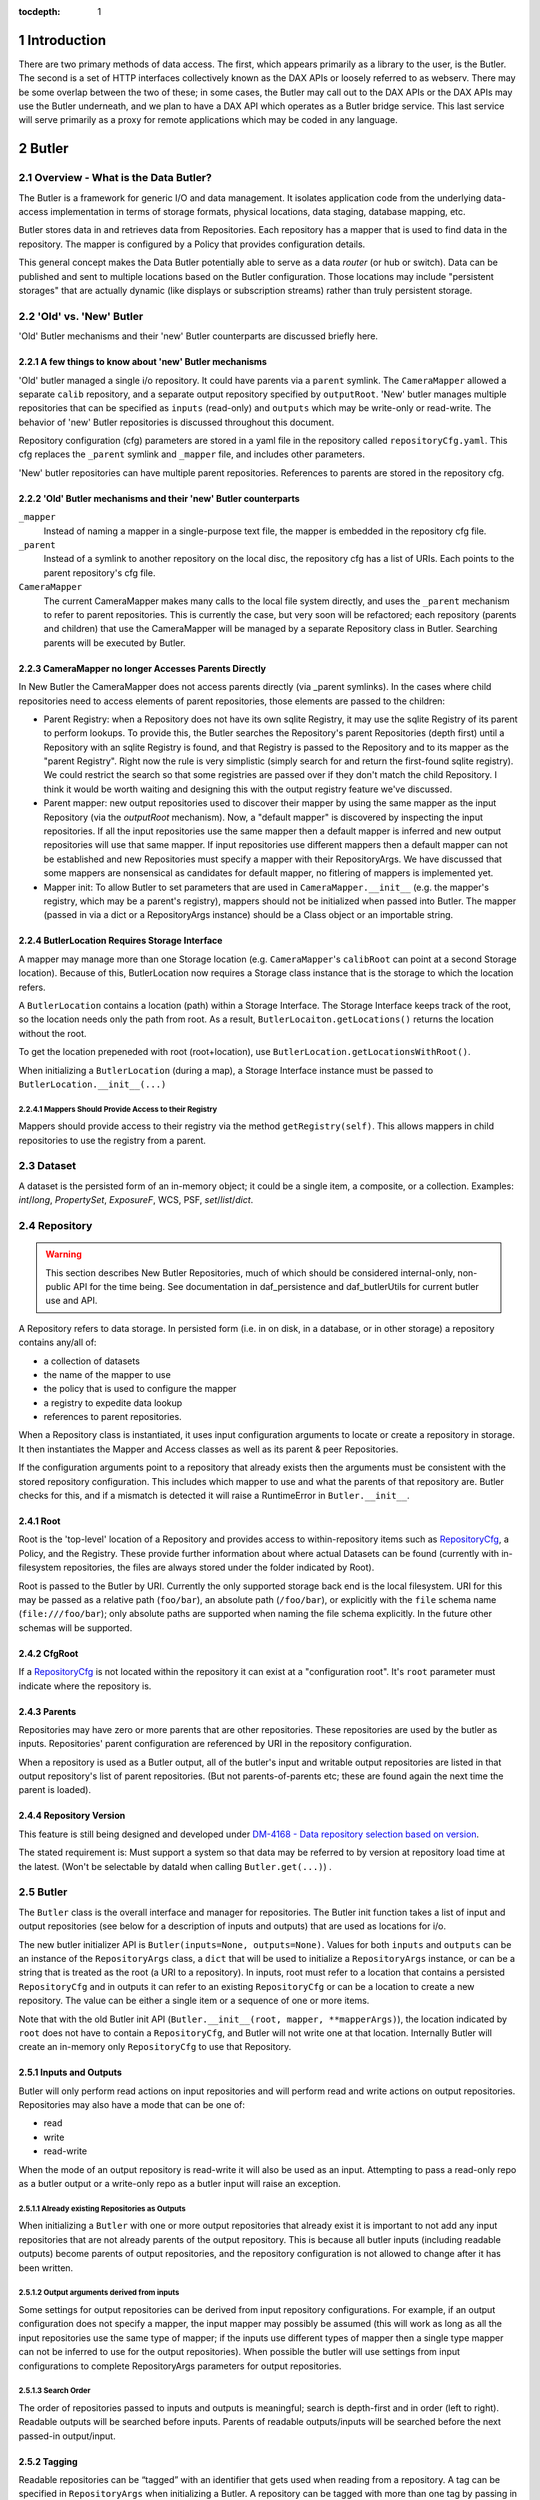 :tocdepth: 1

.. sectnum::

.. _intro:

Introduction
============

.. _change-record:

There are two primary methods of data access. The first, which appears
primarily as a library to the user, is the Butler. The second is a set of HTTP
interfaces collectively known as the DAX APIs or loosely referred to as
webserv. There may be some overlap between the two of these; in some cases,
the Butler may call out to the DAX APIs or the DAX APIs may use the Butler
underneath, and we plan to have a DAX API which operates as a Butler bridge
service. This last service will serve primarily as a proxy for remote
applications which may be coded in any language.

Butler
======

Overview - What is the Data Butler?
-----------------------------------

The Butler is a framework for generic I/O and data management. It isolates
application code from the underlying data-access implementation in terms of
storage formats, physical locations, data staging, database mapping, etc.

Butler stores data in and retrieves data from Repositories. Each repository has
a mapper that is used to find data in the repository. The mapper is configured
by a Policy that provides configuration details.

This general concept makes the Data Butler potentially able to serve as a data
*router* (or hub or switch). Data can be published and sent to multiple
locations based on the Butler configuration. Those locations may include
"persistent storages" that are actually dynamic (like displays or subscription
streams) rather than truly persistent storage.

'Old' vs. 'New'  Butler
-----------------------

'Old' Butler mechanisms and their 'new' Butler counterparts are discussed
briefly here.

A few things to know about 'new' Butler mechanisms
^^^^^^^^^^^^^^^^^^^^^^^^^^^^^^^^^^^^^^^^^^^^^^^^^^

'Old' butler managed a single i/o repository. It could have parents via a
``parent`` symlink. The ``CameraMapper`` allowed a separate ``calib``
repository, and a separate output repository specified by ``outputRoot``. 'New'
butler manages multiple repositories that can be specified as ``inputs``
(read-only) and ``outputs`` which may be write-only or read-write. The behavior
of 'new' Butler repositories is discussed throughout this document.

Repository configuration (cfg) parameters are stored in a yaml file in the
repository called ``repositoryCfg.yaml``. This cfg replaces the ``_parent``
symlink and ``_mapper`` file, and includes other parameters.

'New' butler repositories can have multiple parent repositories. References to
parents are stored in the repository cfg.

'Old' Butler mechanisms and their 'new' Butler counterparts
^^^^^^^^^^^^^^^^^^^^^^^^^^^^^^^^^^^^^^^^^^^^^^^^^^^^^^^^^^^

``_mapper``
    Instead of naming a mapper in a single-purpose text file, the mapper is
    embedded in the repository cfg file.

``_parent``
    Instead of a symlink to another repository on the local disc, the repository
    cfg has a list of URIs. Each points to the parent repository's cfg file.

``CameraMapper``
    The current CameraMapper makes many calls to the local file system directly,
    and uses the ``_parent`` mechanism to refer to parent repositories. This is
    currently the case, but very soon will be refactored; each repository (parents
    and children) that use the CameraMapper will be managed by a separate Repository
    class in Butler. Searching parents will be executed by Butler.

CameraMapper no longer Accesses Parents Directly
^^^^^^^^^^^^^^^^^^^^^^^^^^^^^^^^^^^^^^^^^^^^^^^^

In New Butler the CameraMapper does not access parents directly (via _parent
symlinks). In the cases where child repositories need to access elements of
parent repositories, those elements are passed to the children:

* Parent Registry: when a Repository does not have its own sqlite Registry, it
  may use the sqlite Registry of its parent to perform lookups. To provide this,
  the Butler searches the Repository's parent Repositories (depth first) until a
  Repository with an sqlite Registry is found, and that Registry is passed to
  the Repository and to its mapper as the "parent Registry". Right now the rule
  is very simplistic (simply search for and return the first-found sqlite
  registry). We could restrict the search so that some registries are passed
  over if they don't match the child Repository. I think it would be worth
  waiting and designing this with the output registry feature we've discussed.
* Parent mapper: new output repositories used to discover their mapper by using
  the same mapper as the input Repository (via the `outputRoot` mechanism). Now,
  a "default mapper" is discovered by inspecting the input repositories. If all
  the input repositories use the same mapper then a default mapper is inferred
  and new output repositories will use that same mapper. If input repositories
  use different mappers then a default mapper can not be established and new
  Repositories must specify a mapper with their RepositoryArgs. We have discussed
  that some mappers are nonsensical as candidates for default mapper, no fitlering
  of mappers is implemented yet.
* Mapper init: To allow Butler to set parameters that are used in
  ``CameraMapper.__init__`` (e.g. the mapper's registry, which may be a parent's
  registry), mappers should not be initialized when passed into Butler. The
  mapper (passed in via a dict or a RepositoryArgs instance) should be a Class
  object or an importable string.

ButlerLocation Requires Storage Interface
^^^^^^^^^^^^^^^^^^^^^^^^^^^^^^^^^^^^^^^^^

A mapper may manage more than one Storage location (e.g. ``CameraMapper``'s
``calibRoot`` can point at a second Storage location). Because of this,
ButlerLocation now requires a Storage class instance that is the storage to
which the location refers.

A ``ButlerLocation`` contains a location (path) within a Storage Interface. The
Storage Interface keeps track of the root, so the location needs only the path
from root. As a result, ``ButlerLocaiton.getLocations()`` returns the location
without the root.

To get the location prepeneded with root (root+location), use
``ButlerLocation.getLocationsWithRoot()``.

When initializing a ``ButlerLocation`` (during a map), a Storage Interface
instance must be passed to ``ButlerLocation.__init__(...)``

Mappers Should Provide Access to their Registry
"""""""""""""""""""""""""""""""""""""""""""""""
Mappers should provide access to their registry via the method
``getRegistry(self)``. This allows mappers in child repositories to use the
registry from a parent.

Dataset
-------

A dataset is the persisted form of an in-memory object; it could be a single
item, a composite, or a collection. Examples: `int`/`long`, `PropertySet`,
`ExposureF`, WCS, PSF, `set`/`list`/`dict`.

Repository
----------

.. warning::

    This section describes New Butler Repositories, much of which should be
    considered internal-only, non-public API for the time being. See
    documentation in daf_persistence and daf_butlerUtils for current butler use
    and API.

A Repository refers to data storage. In persisted form (i.e. in on disk, in a
database, or in other storage) a repository contains any/all of:

- a collection of datasets
- the name of the mapper to use
- the policy that is used to configure the mapper
- a registry to expedite data lookup
- references to parent repositories.

When a Repository class is instantiated, it uses input configuration arguments
to locate or create a repository in storage. It then instantiates the Mapper and
Access classes as well as its parent & peer Repositories.

If the configuration arguments point to a repository that already exists then
the arguments must be consistent with the stored repository configuration. This
includes which mapper to use and what the parents of that repository are.
Butler checks for this, and if a mismatch is detected it will raise a
RuntimeError in ``Butler.__init__``.

Root
^^^^

Root is the 'top-level' location of a Repository and provides access to
within-repository items such as RepositoryCfg_, a Policy, and the Registry.
These provide further information about where actual Datasets can be found
(currently with in-filesystem repositories, the files are always stored under
the folder indicated by Root).

Root is passed to the Butler by URI. Currently the only supported storage back
end is the local filesystem. URI for this may be passed as a relative path
(``foo/bar``), an absolute path (``/foo/bar``), or explicitly with the ``file``
schema name (``file:///foo/bar``); only absolute paths are supported when naming
the file schema explicitly. In the future other schemas will be supported.


CfgRoot
^^^^^^^
If a RepositoryCfg_ is not located within the repository it can exist at a
"configuration root". It's ``root`` parameter must indicate where the repository
is.

Parents
^^^^^^^

Repositories may have zero or more parents that are other repositories. These
repositories are used by the butler as inputs. Repositories' parent
configuration are referenced by URI in the repository configuration.

When a repository is used as a Butler output, all of the butler's input and
writable output repositories are listed in that output repository's list of
parent repositories. (But not parents-of-parents etc; these are found again the
next time the parent is loaded).

Repository Version
^^^^^^^^^^^^^^^^^^
This feature is still being designed and developed under
`DM-4168 - Data repository selection based on version
<https://jira.lsstcorp.org/browse/DM-4168>`_.

The stated requirement is: Must support a system so that data may be referred to
by version at repository load time at the latest. (Won't be selectable by dataId
when calling ``Butler.get(...)``) .

Butler
------
The ``Butler`` class is the  overall interface and manager for repositories.
The Butler init function takes a list of input and output repositories (see
below for a description of inputs and outputs) that are used as locations for
i/o.

The new butler initializer API is ``Butler(inputs=None, outputs=None)``. Values
for both ``inputs`` and ``outputs`` can be an instance of the ``RepositoryArgs``
class, a ``dict`` that will be used to initialize a ``RepositoryArgs`` instance,
or can be a string that is treated as the root (a URI to a repository). In
inputs, root must refer to a location that contains a persisted
``RepositoryCfg`` and in outputs it can refer to an existing ``RepositoryCfg``
or can be a location to create a new repository. The value can be either a
single item or a sequence of one or more items.

Note that with the old Butler init API
(``Butler.__init__(root, mapper, **mapperArgs)``), the location indicated by
``root`` does not have to contain a ``RepositoryCfg``, and Butler will not
write one at that location. Internally Butler will create an in-memory only
``RepositoryCfg`` to use that Repository.

Inputs and Outputs
^^^^^^^^^^^^^^^^^^

Butler will only perform read actions on input repositories and will perform
read and write actions on output repositories. Repositories may also have a
mode that can be one of:

* read
* write
* read-write

When the mode of an output repository is read-write it will also be used as an
input. Attempting to pass a read-only repo as a butler output or a write-only
repo as a butler input will raise an exception.


Already existing Repositories as Outputs
""""""""""""""""""""""""""""""""""""""""

When initializing a ``Butler`` with one or more output repositories that already
exist it is important to not add any input repositories that are not already
parents of the output repository. This is because all butler inputs (including
readable outputs) become parents of output repositories, and the repository
configuration is not allowed to change after it has been written.

Output arguments derived from inputs
""""""""""""""""""""""""""""""""""""

Some settings for output repositories can be derived from input repository
configurations. For example, if an output configuration does not specify a
mapper, the input mapper may possibly be assumed (this will work as long as all
the input repositories use the same type of mapper; if the inputs use different
types of mapper then a single type mapper can not be inferred to use for the
output repositories). When possible the butler will use settings from input
configurations to complete RepositoryArgs parameters for output repositories.

Search Order
""""""""""""
The order of repositories passed to inputs and outputs is meaningful; search is
depth-first and in order (left to right). Readable outputs will be searched
before inputs. Parents of readable outputs/inputs will be searched before the
next passed-in output/input.

Tagging
^^^^^^^

Readable repositories can be “tagged” with an identifier that gets used when
reading from a repository. A tag can be specified in ``RepositoryArgs`` when
initializing a Butler. A repository can be tagged with more than one tag by
passing in a container of tags. The tag is not persisted with the repository.

When performing read operations on the butler, if the DataId contains one or
more tags, the repository will only be used for lookups if it is also tagged
with one of the tags in the DataId. If the DataId has no tags, then all input
repositories will be used. More information about DataId and its tag are
available in the DataId section.

RepositoryArgs
^^^^^^^^^^^^^^

``RepositoryArgs`` instances are used to instantiate repositories in Butler. Its
parameters are:

* ``mode``
    * Optional.
    * string - This can be one of 'r', 'w', or 'rw' (read, write, read-write).
    * It is used to indicate the read/write state of the repositories. Input
      repositories are always read-only and an exception will be raised if the
      mode of an input repository is 'w'. It may be 'rw' but for inputs the
      behavior will be the same as 'r'. Output repositories must be 'w' or 'rw'.
      If it is 'rw' the repository will also be used as an input repository. If
      mode is not specified, outputs will default to 'w' and inputs will default
      to 'w'.
* ``mapper``
    * Optional if the repository already exists - for inputs it's better to
      leave this parameter empty. For outputs it's optional if the mapper can be
      inferred from the input repositories and is otherwise required.
    * Can be an importable & instantiatable string (e.g.
      ``lsst.daf.persistence.CameraMapper``), an class object, or a class
      instance.
    * This specifies the mapper to be used by the repository.
* ``mapperArgs``
    * Optional
    * dict
    * These arguments are passed to the mapper when it is being instantiated (if
      it needs to be instantiated). If the mapper requires Root_ it does not
      need to be included in mapperArgs. When creating the mapper if Root_ is
      needed the butler will get Root_ from storage and use that.
* ``root`` and ``cfgRoot``
    * at least one is required.
    * string URI
    * ``root`` is a URI to where the repository or repositoryCfg is (if it
      exists already) or to where the repository should be (if it does not exist
      yet). If the RepositoryCfg is or should be stored separately from the
      repository then ``cfgRoot`` should be a URI to the persisted RepositoryCfg.
* ``policy``
    * Optional
    * dictionary (nested)
    * Represents policy to be used and saved with the repository configuration.
* ``tags``
    * Optional
    * Any tag type
    * Indicates the tags that a repository should be labeled with in the
      butler. (There is also a member function of ``RepositoryCfg`` to set
      tags on an instantiated cfg.)

If the repository already exists it is best to only to populate:

 * ``root`` (required, to find the repository cfg)
 * ``tags`` - if any are to be used.
 * ``mode`` - for output repositories that should be readable.

If ``mapper`` and/or ``mapperArgs`` are populated and the value in args does not
match the value of the persisted RepositoryCfg an exception will be raised.

Details about the repository configuration are persisted in the
``RepositoryCfg`` object when it is serialized. ``RepositoryArgs`` parameters
that do not appear in the ``RepositoryCfg`` are not persisted (``mode``,
``tags``).

RepositoryCfg
^^^^^^^^^^^^^

When a ``Repository`` is initialized by Butler its ``RepositoryCfg`` is persisted.
The ``RepositoryCfg`` is written only once and can not change. The ``RepositoryCfg``
parameters are:

* ``root``
    * Required (but may not appear in persisted RepositoryCfg). This field is
      populated in the persisted cfg in the case where the cfg is not stored in
      the repository. If the persisted cfg is at the root of the repository then
      the field is left blank.
    * string URI
    * This is a URI to the root location of the repository.
* ``mapper``
    * Required
    * Can be an importable & instantiatable string (e.g.
      ``lsst.daf.persistence.CameraMapper``), an class object, or a class
      instance.
    * This indicates the mapper to use with this repository
* ``mapperArgs``
    * Required
    * dict or None
    * These arguments are passed to the mapper when it is being instantiated (if
      it needs to be instantiated and the mapper parameter does not have the
      args packed into that value). If the mapper requires root it does not need
      to be included in mapperArgs. When creating the mapper if Root_ is needed
      the butler will get root from storage and use that.
* ``parents``
    * required
    * list or None
    * This is a list of URI to the ``RepositoryCfg`` of each parent.
* ``policy``
    * optional
    * dict (nested)
    * This is policy to be added to the rest of the policy loaded by the butler
      for this repository.

Persisted Parent Path is Relative When Possible
"""""""""""""""""""""""""""""""""""""""""""""""

When the Storage class can establish a relative path between the RepositoryCfg
root and a parent URI in the parents list, the URI in the parents list is stored
as a relative path. This makes it easier to move Repositories from one location
to another.

In the ``RepositoryCfg.parents`` property getter the relative paths are
converted to absolute paths. Everywhere else in the Butler framework absolute
paths are used so that repository identification is unambiguous.

``RepositoryCfg`` uses ``Storage.absolutePath(...)`` and
``Storage.relativePath(...)`` to try to get absolute and relative paths between
two URIs.


Moving Repositories and RepositoryCfgs
""""""""""""""""""""""""""""""""""""""

When copying a repository from one Storage type to another (e.g. from a
developer to a Swift location) it's possible the parent URIs will have to be
adjusted. When we add Storage locations this should be considered, and it's
possible we should write a helper script to support this.


Mapper
------

A Mapper is used by a Repository to find datasets (when reading) or
locations for datasets (when writing). the ``Mapper`` class must be subclassed
to implement meaningful behavior. The most commonly used Mapper subclass in LSST
is ``CameraMapper``.

Typically a Mapper instance is configured by the Policy.

Storage Layer
-------------

Storage is the abstraction layer that separates Repositories in persistant
storage from the parts of the framework that use the data in the Repository.

There is a ``Storage`` class that is a factory and convenience layer, and
storage interface classes implement access to different types of storage types
such as the local filesystem or remote object stores like Swift. There is an
abstract base class called ``StorageInterface`` that storage interface classes
should inherit from.

Storage Interface subclasses are responsible for implementing concurrency
control that cooperates with their actual storage.

Storage Interface classes are interfaces and may contain datasets (e.g.
in-memory storage), but they do not necessarily contain datasets.

Storage Class
^^^^^^^^^^^^^

Storage is a  factory class for Storage Interface instances. Storage interface
classes register themselves with the Storage class by calling
``Storage.registerStorageClass(scheme, cls)`` where ``scheme`` matches the
scheme of the URI that describes a Repository root, and ``cls`` is the class
object that implements the ``StorageInterface`` protocol.

Storage also is a helper for accessing storage interface functions. Without it,
users would have to call e.g. ``Storage.makeFromUri(uri).putRepositoryCfg(uri,
cfg)``, whereas with the helper in Storage, the user can call
``Storage.putRepositoryCfg(uri, cfg)`` and Storage handles making a temporary
Storage Interface instance inside the body of the function.

When getting a ``RepositoryCfg`` by calling ``Storage.getRepositoryCfg`` the
cfg is cached (key is the URI), so that multiple lookups are not performed on
storages (that might be remote and therefore expensive to fetch).
RepositoryCfgs are not supposed to change once they are created so this should
not lead to stale data.

StorageInterface
^^^^^^^^^^^^^^^^

Butler uses Storage Interface classes and a Storage factory class to allow
it to work with files that may be located anywhere (not just on the local
posix filesystem, e.g. in a Swift storage).

Storage-type specific classes should be used instead of calling filesystem
directly to access a repository. For example, an instance of ``PosixStorage``
is used to access the filesystem. A ``SwiftStorage`` instance will be used to
access a Repository in a Swift storage container.

Some ``StorageInterface`` subclasses are provided with Butler in daf_persistence,
they are discussed below. Others may be added by registering them with Storage
using its ``registerStorageClass`` function.

During ``Butler.__init__``, for each repository a ``StorageInterface`` subclass
is selected according to the scheme of the root URI passed into
``Butler.__init__`` (via the ``inputs`` and ``outputs`` arguments). For example
``root='swift://<swift parameters>'`` will select ``SwiftStorage`` interface
that is registered with Storage like
``Storage.registerStorageClass(scheme='swift', cls=SwiftStorage)``

The storage interface is still settling. The ``StorageInterface`` abstract base
class should be a superclass of all storage interfaces to ensure completeness
and help discoverability if/when the interface evolves.

The StorageInterface API is described in the class documentation.

PosixStorage
""""""""""""

``PosixStorage`` is the interface for file-based repositories on the local
filesystem. This interface will be used for root that are relative paths,
absolute paths that start with a single slash, and URIs that start with
``file:///`` (these will be treated as absolute paths).

``PosixStorage`` contains special functions that are used with 'old' butler
repositories. Butler framework classes use this API. These special functions
are not part of the StorageInterface API.

SwiftStorage
""""""""""""

``SwiftStorage`` is the interface for object-based repositories in Swift object
stores. This interface will be used for URIs that start with ``swift:///``.

To authorize the connection, the following environment variables must be set:

* ``SWIFT_USERNAME`` The username to use when authorizing the connection.
* ``SWIFT_PASSWORD`` The password to use when authorizing the connection.

The URI form is as follows:

.. code-block:: none

    swift://[URL without 'http://']/[Object API Version]/[tenant name (account)]/[container]

For example:

.. code-block:: none

    swift://nebula.ncsa.illinois.edu:5000/v2.0/lsst/my_container

Typically a single container holds a single repository, with an object called
``repositoryCfg.yaml`` in the container. There can be exceptions, for example
``CALIB`` is a second storage location used by ``CameraMapper`` and may not
contain a repository cfg, instead all the needed details are specified by the
primary storage location used by ``CameraMapper``.

SwiftStorage works by downloading objects to temporary files (python
``tempfile.NamedTemporaryFile``), and using PosixStorage to read the file
to instantiate the python object.

With NamedTemporaryFile handles, the file is deleted when the handle is deleted
(or explicitly closed). In some cases the file object should not be deleted
while the object exists (for example with an sqlite3 database file). To prevent
this from happening, the handle is monkey patched onto the object before it
is returned from ``SwiftStorage.read``.

Swift storage also caches the handle to the temporary file in case the object
is read again, thus saving time by not having to re-download the object. This
may not serve in place of monkey patching the file: this caching feature may
need to be optional (if the temporary file storage is getting too big), and it
is possible that objects could still exist after the SwiftStorage is destroyed.

ButlerLocation
--------------

A ``ButlerLocation`` class instance contains the results of a ``map`` action
including information from the policy such as what kind of object to instantiate
from the dataset as well as information for the ``Butler`` such as what Storage
instance to read the dataset from.

Compressed Datasets
^^^^^^^^^^^^^^^^^^^

The standard implementation of the ``Mapping`` object (used by ``CameraMapper``)
allows files to be compressed, with a ``.gz`` or ``.fz`` file extension. Support
for these extensions is hard coded into ``Mapping`` but could be refactored to
be specified by policy if necessary.

Mapper Configuration
--------------------

Policy
^^^^^^

The policy provides configuration details for the butler framework that will
access a dataset. The policy may be defined in any/all of:

1. The repository (as a parameter of the repository configuration)
2. The package that subclasses ``CameraMapper``. Policy files should be in a folder
   called 'policy' at the top level of the package directory (e.g.
   ``obs_test/policy/...``).
3. The butler framework provides basic policy details at
   ``daf_persistence/policy`` and ``obs_base/policy``.

If policy keys conflict, settings will override in that order, where the
in-repository settings will have highest priority.

In-repository policy is defined in new output repositories in the repository
args object passed to butler initialization, or in the repository configuration
of existing input and output repositories.

In-repository policy does not get inherited by child repositories; a parent
repository's policy is unique to that repository (unless explicitly duplicated
in the child repository's configuration).

Dataset Type
^^^^^^^^^^^^

A label given to a one or more datasets reflecting their meaning or usage
(not their persisted representation). Each dataset type corresponds to
exactly one Python type. Dataset types are used by convention by Tasks for
their inputs and outputs. Examples: `calexp`, `src`, `icSrc`.

Dataset Prototype
^^^^^^^^^^^^^^^^^

.. warning::

    Dataset Prototype is currently concept-ware and does not exist at all in
    code. See details below.

This concept is work-in-progress, and is related to making it possible to define
dataset types at runtime.
`DM-4180 - Butler: provide API so that a task can define the output dataset type
<https://jira.lsstcorp.org/browse/DM-4180>`_.

A labeled set of basic access characteristics serving as the basis for a
group of dataset types, used to define new dataset types. The characteristics
may include code, template strings, and other configuration data. Dataset
genres are often (but not necessarily) common to all dataset types with the
same Python type, making it easy for an application to select which genre is
applicable to a new dataset type that it is creating.

CameraMapper
------------

The `CameraMapper` is used by most packages that use the `Butler`.

(There is much to be said about the `CameraMapper` and this section is
work-in-progress.

Metadata Getter
^^^^^^^^^^^^^^^

The metadata of an object can be retrieved by adding ``_md`` to the end of the
dataset type name when calling ``Butler.get``. For example,
``calexpMetadata = butler.get(calexp_md, ...)``

Exposure component Getters
^^^^^^^^^^^^^^^^^^^^^^^^^^

For exposure datasets, the ``wcs``, ``calib``, ``visit``, and ``filter``
information can be retrieved by adding ``_`` plus the extension to the dataset
type when calling ``butler.get``, like so:

* ``<datasetType>_wcs``, for example ``wcs = butler.get(calexp_wcs, ...)``
* ``<datasetType>_calib``, for example ``calib = butler.get(calexp_calib, ...)``
* ``<datasetType>_visitInfo`` for example
  ``wcs = butler.get(calexp_visitInfo, ...)``
* ``<datasetType>_filter``, for example
  ``filt = butler.get(calexp_filter, ...)``

Bypass Functions
^^^^^^^^^^^^^^^^

If a ``CameraMapper`` subclass wants to use a different deserializer than the
standard Butler deserialization schemes, it can implement a function that starts
with ``bypass_`` followed by the datasetType name. The function signature must
be ``(self, datasetType, pythonType, location, dataId)`` where ``datasetType``
is the datasetType name (matches the policy), ``pythonType`` is a class instance
that the policy specifies for the datasetType's python type, ``location`` is a
``ButlerLocation``, and ``dataId`` is the the ``DataId`` instance that was used
to map the object. For example to implement an alternate reader for the
``calexp`` dataset, create a function
``def bypass_calexp(self, datasetType, pythonType, location, dataId)`` that
returns the read object.

Bypass functions do not participate in the Butler's deferred-read mechanism.
This is because with multiple repositories the Butler may successfully map the
ButlerLocation, but the object needed may actually exist in a parent repository.
Normally the Butler can accommodate this by looking to see if the located object
exists in the repository. But with a bypass function the Butler can not know
what object is actually needed, for example some bypass functions return
information derived from the `location.dataId` and do not actually need the
file itself to exist. Because the bypass function can not participate in the
deferred-read mechansim, Butler executes the bypass function while looking for
a valid location and if the bypass function succeeds Butler stops performing
lookups and returns the bypass results in the bypass attribute of the location.

The bypass function may raise any exception for any reason to indicate that
this bypass is not valid. All exceptions thrown by the bypass function are
silently caught by Butler. The most common case for an exception is that a file
does not exist. If the bypass function raises an exception the existence of the
bypass function is ignored and Butler proceeds performing lookups.

Standardize Functions
^^^^^^^^^^^^^^^^^^^^^

Sometimes objects require further processing after the Butler has instantiated
the object. To do this the mapper may declare a function with the object's
dataset type name, preceded by `std_`, that is: `std_<datasetType>`. The
signature must be `std_<datasetType>(self, item, dataId)`, where `item` is the
object to be standardized and `dataId` is the `dataId` that was passed in to
`Butler.get`, including any additional keyword arguments passed to `get` as
`**rest`. The function must return the standardized `item`. The passed-in
`item` may be modified and returned if that is what is desired.

Butler does not handle any exceptions thrown by the `std_` function, the user
code that called `Butler.get` must handle any possible exceptions raised by the
`std_` function.

Calibs
^^^^^^

The ``CameraMapper`` provides support for calibrations (e.g., bias, dark, flat,
fringe frames). An important requirement is that no calibration shall ever be
used unexpectedly. In order to achieve this requirement, we read and write the
calibrations from separate directories: calibrations shall be read from the
calibration root directory, and written to the same root directory as other
butler datasets.

Registry
--------

The mapper may use a Registry to look up data about an object when performing a
query. Currently this can be an sqlite3 database (the class that uses this is
``SqliteRegistry``) or a PostgreSQL database (using the ``PgsqlRegistry`` class).
Or if no database is found in the repository and
the repository is on the local filesystem (using a ``PosixStorage`` interface),
Butler will create a ``PosixRegistry`` class to perform data lookups on the
repository.

If a repository does not have a database registry then the Butler will look in
parent repositories for a parent with a suitable database registry and if/when
one is
found will stop looking, and pass that registry to the Mapper that is being
initialized as the ``parentRegistry`` init arg.

PostgreSQL registry
^^^^^^^^^^^^^^^^^^^

PostgreSQL registries can be used by supplying in the repository a YAML file
whose name is suffixed with ``.pgsql`` (typically ``registry.pgsql`` for the
raw data), containing the following:

* ``host``: Database hostname.
* ``port``: Database port.
* ``user``: Database username.
* ``database``: Database name to use.

In addition, an entry, ``password``, may be used with the database password.


DataId
------
A class that extends dict. As a dict it contains scientifically meaningful
key-value pairs the mapper to find a location of one or more datasets that
should be read or written.

It also contains a member variable called ``tag``:

* ``tag`` may be a string or other type, including container types. When
  searching repositories, if the tag argument is not None, then repositories will
  only be searched if their tag equals the value of tag (or if a match is found in
  either container of tags).
* When searching, if an input repository is tagged, all of its parents will be
  searched (even if they do not have a tag).
* The Butler API allows a dict to be passed instead of a DataId; as needed it
  will convert the dict into a DataId object (with no tags) internally.

Butler with Legacy Repositories
-------------------------------

_parent
^^^^^^^

Until March 2016 Butler did not have a class abstraction for repositories, and
a Butler was instantiated with a single repository. That single repository could
have "parent" repositories. This allowed the repository to access datasets from
other repositories. This was implemented putting a symlink at the top level of
the repository on disk (at  the location specified by "root") named ``_parent``
whose target was the root of the parent repository.

There is still support for ``_parent`` symlinks in the locations it was used as
of March 2016 (there is minimal support in the Butler framework classes and it
is mostly used by ``CameraMapper``). To the extent possible this will be
maintained but new code and features may not make any attempt to support it.

When searching multiple repositories (current implementation; parents and peers
set by the cfg) an 'old style' repo with _parent symlinks will be treated as a
single repository. IE the _parent symlinks get followed before the next repo in
``repository._parents`` is searched.

Subset
------

ButlerSubset is a container for ButlerDataRefs.  It represents a collection of
data ids that can be used to obtain datasets of the type used when creating the
collection or a compatible dataset type.  It can be thought of as the result of
a query for datasets matching a partial data id.

The ButlerDataRefs are generated at a specified level of the data id hierarchy.
If that is not the level at which datasets are specified, the
ButlerDataRef.subItems() method may be used to dive further into the
ButlerDataRefs.

DataRef
^^^^^^^
A ButlerDataRef is a reference to a potential dataset or group of datasets that
is portable between compatible dataset types.  As such, it can be used to create
or retrieve datasets.

ButlerDataRefs are (conceptually) created as elements of a ButlerSubset by
Butler.subset().  They are initially specific to the dataset type passed to that
call, but they may be used with any other compatible dataset type. Dataset type
compatibility must be determined externally (or by trial and error).

ButlerDataRefs may be created at any level of a data identifier hierarchy. If
the level is not one at which datasets exist, a ButlerSubset with lower-level
ButlerDataRefs can be created using ButlerDataRef.subItems().

DataRefSet
^^^^^^^^^^

Logically, a set of 'DataRef's. This may be implemented as an iterator/generator
in some contexts where materializing the set would be expensive. The
'DataRefSet' is usually generated by listing existing datasets of a particular
dataset type, but its component 'DataRef's can be used with other dataset types.

Composite Datasets
------------------

There need not be a one-to-one relationship between an instance of serialized
data, such as in a single FITS file, and datasets (where the definition of a
dataset is “the persisted form of an in-memory object; it could be a single
item, a composite, or a collection”). The relationship can occur as many
datasets in one file and can also occur as one dataset spread across many files.

A single file containing many (potentially overlapping) datasets is referred to as a "collection".
Typically the entire collection file can also be treated as a dataset, and the collection is usually written that way.
Each dataset in a collection file is retrievable independently, provided an appropriate plugin exists to read it.
Since there is nothing else special about them, they are not discussed further here.

A dataset that is composed of multiple files is referred to as a "composite dataset".
The composite dataset is composed of multiple "component" files, each
of which is its own independent dataset. The Butler Composite Dataset feature documented in this section supports getting python objects from these composite datasets.

Components
^^^^^^^^^^

A composite dataset is made up of component datasets, each of which may be any
kind of dataset, including another composite.

Components are specified in the policy, as named members under the ``composite``
section within the composite object datasetType definition:

.. code-block:: none

    <datasetType name>: {
        composite: {
            <component name>: {
                datasetType: <datasetType of component>
                ...
            }
            <component name>: {
                datasetType: <datasetType of component>
                ...
            }
            ...
        }
    }

Each component has a
named section that names the component and provides its dataset type and other
details, outlined below.

The datasetType of the component refers to another datasetType within the
policy. The details in the other datasetType will be used for getting and
putting this component.


Composeable and Decomposable Objects
^^^^^^^^^^^^^^^^^^^^^^^^^^^^^^^^^^^^

Python objects that should be created from or, may contain, individual component
objects must be able to be created from those separate components or have those
components assigned at a later time. Objects that should be persisted into
individual components must provide a means of accessing those component objects
for serialization (i.e. the class must provide getters or the member that is the
component must be accessible).

Assembler & Disassembler
^^^^^^^^^^^^^^^^^^^^^^^^

For every composite datasetType, an "assembler" function is required by Butler.
This function is used to assemble a composite object from its component parts.
Similarly, a "disassembler" is required, that can deconstruct a composite object
into component objects to be serialized individually.

There is a generic assembler and disassembler that can be used in some cases. If
it won't work, assembler and disassembler plugins can be specified.

Assembler & Disassembler Plugins
""""""""""""""""""""""""""""""""

Assembler and Disassembler functions are specified in the policy as members of the
composite object datasetType definition.

See :ref:`Composite Policy <composite-policy>` to see how to include the
assembler in the policy.

The assembler function signature is:

.. code-block:: none

    def <assembler function name>(dataId, componentInfo, cls):
        """Function for assembling <object> in Butler

        Parameters
        ----------
        dataId : dict
            The dataId that was used to find the objects in componentInfo.
        componentInfo : dict of componentDatasetName to ComponentInfo
            Keys are the component names as defined by the datasetType in the
            policy. Values are ComponentInfo objects.
        cls : class object
            A class object of the type specified for this datasetType by the policy.

        Returns
        -------
        object : instance of cls
            Object that has been assembled or constructed with component inputs.
        """

The disassembler function signature is:

.. code-block:: none

    def <disassembler function name>(obj, dataId, componentInfo):
        """Function for disassembling <object> in Butler

        Parameters
        ----------
        obj : object instance
            The object that will be disassembled into component parts.
        dataId : dict
            The dataId that is being used to persist this object.
        componentInfo : dict of componentDatasetName to ComponentInfo
            A dict of ComponentInfo instances to populate with the components
            that should be persisted for this composite. Keys are the component
            names as defined by the datasetType in the policy. Values are
            ComponentInfo objects.

        Returns
        -------
        None
        """

ComponentInfo
"""""""""""""

ComponentInfo is a class used when assembling and disassembling a composite
object in butler. It contains information about a component of a composite
object and has a slot for passing the component object into the assembler and for
the disssembler to pass the component object out.

ComponentInfo is used as an input to assemblers and disassemblers (which are
part of the butler public API).

Some ComponentInfo parameters are populated with information from the policy and
some are filled in by the butler, and when disassembling a composite object the
obj slot is populated by the disassembler. More details are available in the
class docstrings.

Generic Assembler & Disassembler
""""""""""""""""""""""""""""""""

Butler has a generic assembler and disassembler that can be used in some cases,
listed below. The list is in the order butler will try to apply the generic
assembler.

The generic assembler will be used when:

1. The policy for the composite does not name an assembler.
2. If a setter is not named for any component of the composite, and the python
   object's ``__init__`` function has input arguments for all the components
   that match the componentNames in the policy. In this case the object will be
   initialized with the components.
3. For each component:

 a. The policy names the setter for the component.
 b. The policy's component name matches the setter's name so that the setter
    name can be inferred (more on inference below).

The generic disassembler will be used when:

1. The policy for the composite does not name an disassembler.
2. For each component:

 a. The policy names the getter for the component.
 b. The policy's component name matches the getter's name so that the getter
    name can be inferred (more on inference below).

Setter & getter name inference:

For each component, if the policy does not specify a setter name and the python
object has setter names that match the component name then the setter name can
be inferred. It will first try ``'set' + <componentName>``, and if that does not
exist it will try ``'set' + <componentName>.capitalize`` (e.g. for component
name 'foo', it will try ``setfoo`` and then ``setFoo``.) If no setter is
specified and no setter can be found for a component object, it will raise a
runtime error.

Getter name inference works the same way (of course, replacing 'set' with 'get').

.. _composite-policy:

Component Subset
^^^^^^^^^^^^^^^^

If, instead of a single component object, a list of component objects is desired
for a given component, the keyword 'subset' can be added to the component
dataset definition, with the value ``True``.

.. code-block:: none

    <datasetType name>: {
        composite: {
            <component name>: {
                subset: True
                ...
            }
            ...
        }
    }

When Butler is getting components for a composite and sees this keyword, it will
use ``Butler.subset`` to find the component (instead of ``Butler.get``, which is
the normal case). When butler passes the dict of ``ComponentInfo`` to the
assembler, the ``ComponentInfo.obj`` parameter will be a list of component
objects.

Note that the generic assembler does not interpret the list of component
objects; the list will be passed as-is to the object constructor.

Input-Only Components
^^^^^^^^^^^^^^^^^^^^^

The policy may mark components as input-only. This allows the dataset to be
persisted to output repository (or repositories) without writing certain
components that should not be written. To do so, use the keyword
``inputOnly`` and make its value ``True``.

.. code-block:: none

    <datasetType name>: {
        composite: {
            <component name>: {
                inputOnly: True
                ...
            }
            ...
        }
    }


Composite Policy
^^^^^^^^^^^^^^^^

To indicate that a dataset should be serialized/deserialized from components,
the policy's dataset definition has a keyword ``composite``. The structure is:

.. code-block:: none

    <dataset type name>: {
        composite: {
            assembler: <importable function to assemble the components>
            disassembler: <importable function to assemble the components>
            <component name>: {
                datasetType: <dataset type>
                setter: <method name of setter>
                getter: <method name of getter>
                subset: bool
                inputOnly: bool
            }
            ...
        }
    }

Where:

<dataset type name>
    The name of the dataset

composite
    A new section. It is optional. (it should be omitted if the dataset is not a
    composite.)

<component name>
    A name that is used to refer to the component within the composite. Some
    default values can be inferred from the name (see setter & getter).

datasetType
    Names the dataset type that should be used for this component.

setter
    Names the method that is used to set the component in the composite class.
    Defaults to ``set<component name>``

getter
    Similar to 'setter': names the method that is used to get the component from
    the composite class. Defaults to ``get<component name>``

assembler
    Name of a function that can be used to instantiate the custom object.
    Optional, omit this parameter if the generic assembler can & should be used.

disassembler
    Similar to assembler but for custom deserialization.

subset
    Optional. If true, indicates that the object returned for this dataset type
    should be a list of objects, found by calling
    ``butler.subset(<dataset type>, dataId)``, where the dataset type is the component
    datasetType, and the dataId is what was passed into ``butler.get(..., dataId)``.

inputOnly
    Optional. If true, indicates that the object should not be put when putting
    the components of the composite dataset.

Component Dataset Location
^^^^^^^^^^^^^^^^^^^^^^^^^^

Component datasets may exist within the same or different repositories. Butler uses
``self.get(...)`` to find each component, so for each component the search will start
at the top of the repository search list.

Loading Components Individually
^^^^^^^^^^^^^^^^^^^^^^^^^^^^^^^

It is possible to load a component object of a composite dataset without loading
the entire composite object. To do so, when calling :code:`butler.get()`, use
:code:`<datasetType>.<componentName>`. For example, when using a composite
declared like this:

.. code-block:: none

    calexp_psf: {
        ...type 1 dataset details...
    }

    calexp: {
        composite: {
            psf: {
                datasetType: 'calexp_psf'
            }
            ...
        }
        ...
    }

You can retrieve just the psf of the calexp by calling:

.. code-block:: python

    psf = butler.get('calexp.psf', dataId={...})

Similarly, you can put just the psf of the calexp by calling:

.. code-block:: python

    butler.put(psf, 'calexp.psf', dataId={...})

Note that componentName and its datasetType are in different namespaces. Because
of this, a component name can be the same string as its datasetType, but it does
not have to be.

DAX
===

Overview - What is DAX?
-----------------------

DAX is a collection of Data Access Interfaces implemented as REST APIs.
Currently, there are three core APIs: dbserv, metaserv, and imgserv. They are
all implemented in python using the `Flask framework
<http://flask.pocoo.org/>`_. The collection of these APIs referred to
as webserv.


dbserv
------
dbserv is the REST API for databases. The primary target for dbserv will be as
a frontend for QServ, but dbserv is generic enough to be used in front of any
database, providing the user a uniform interface and JSON data structure back.
dbserv's interface borrows heavily from the `IVOA Table Access Protocol
<http://www.ivoa.net/documents/TAP/20100327/REC-TAP-1.0.html>`_. While we aim
to provide a complete, TAP-compliant implementation, dbserv is currently a
small subset TAP. We implement only the `/sync` endpoint, and we also return
a JSON format

.. Link to dberv API here once we get sphinx autodoc works for dax_dbserv

Design Requirements
^^^^^^^^^^^^^^^^^^^

dbserv has two primary requirements. The first requirement is to behave as an
abstraction for database access, providing a portable way of performing both
synchronous and asynchronous queries, providing raw data access to any LSST
database through an HTTP API.  The second requirement of is, effectively, to
implement the features in TAP. This can be broken down into four parts:

The second requirement of is, effectively, to implement the features in TAP.
This can be broken down into four parts:

1. Serve and package data to the proper file format
   * (JSON, FITS, VOTable, HDF5, SQLite)
2. Implement ADQL (in some cases, a subset of ADQL)
3. Semantically-useful metadata about results (e.g. UCDs)
4. Handle table uploads from users

The current implementation of dbserv meets a small subset of these requirements.


Future work
^^^^^^^^^^^

In order to best meet these and future requirements moving forward, dbserv
will likely split into two components.

For the first requirement, we will have a component will behave as a lower
level API to the databases, optimized for the datacenter and simplicity of use.
While TAP could conceivably meet most of the needs, TAP's abstractions aren't
efficient for server to server communications, namely streaming, which is an
issue for results larger than a gigabyte.

The second component will act as an intermediary between the user and the lower
level component. In the common case of an ADQL query, this component will parse
the query, validate tables and columns, retrieve UCDs from metaserv (where
appropriate), and possibly rewrite the query to plain SQL for the lower level
API. If the downstream database does not directly implement asynchronous
queries, like the L2 database for example, this component will directly
implement them, otherwise it will defer to the implementation. Finally, this
component will be in charge of stitching together the raw data into an
appropriate file format and attaching semantic metadata about the results to
the file, like UCDs, whenever possible

In order to serve up UCDs and other semantic metadata about a query and/or it's
results, this second component will likely provide an API which a user might
also use in conjunction with the lower level API to mimic the functionality of
the full TAP implementation with the performance benefits of the lower level
API. This will likely be most useful for efficient server-to-server
communications, the likely customer being SUIT. It's also possible this API may
actually be implemented in metaserv.

imgserv
-------

imgserv is a lightweight API to serve up images. The current implementation of
imgserv uses the Butler to acquire relevant images, and imgserv transforms
those images in-process, providing cutouts of images. imgserv may also grow
into a collection of services including
`IVOA's Simple Image Access <http://www.ivoa.net/documents/SIA>`_  and
`SODA <http://www.ivoa.net/documents/SODA>`_.

.. Link to imgserv API here once we get sphinx autodoc works for dax_imgserv

metaserv
--------

metaserv is both a metadata database for dataset repositories and the API to
query that database. Currently, the only repositories that are supported are
databases repositories, and metaserv stores information about tables and their
columns, like UCDs. metaserv will likely grow to include metadata about images
and more generally, Butler repositories. It is not necessarily a goal of
metaserv to facilitate data discovery.

.. Link to metaserv API here once we get sphinx autodoc works for dax_metaserv


Future DAX Services
-------------------

We recognize the need for a Butler service which can act serve as a proxy for
remote Butler instantiations and also serve as a generic gateway for languages
where no Butler implementation exists, like Java. This use case is especially
desired by the SUIT team.


Change Record
=============

+-------------+------------+----------------------------------+-----------------+
| **Version** | **Date**   | **Description**                  | **Owner**       |
+=============+============+==================================+=================+
| 0.1         | 2/15/2016  | Initial version.                 | Jacek Becla     |
+-------------+------------+----------------------------------+-----------------+
